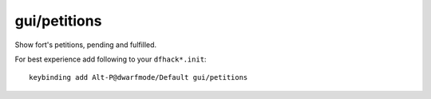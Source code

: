 
gui/petitions
=============
Show fort's petitions, pending and fulfilled.

For best experience add following to your ``dfhack*.init``::

    keybinding add Alt-P@dwarfmode/Default gui/petitions
